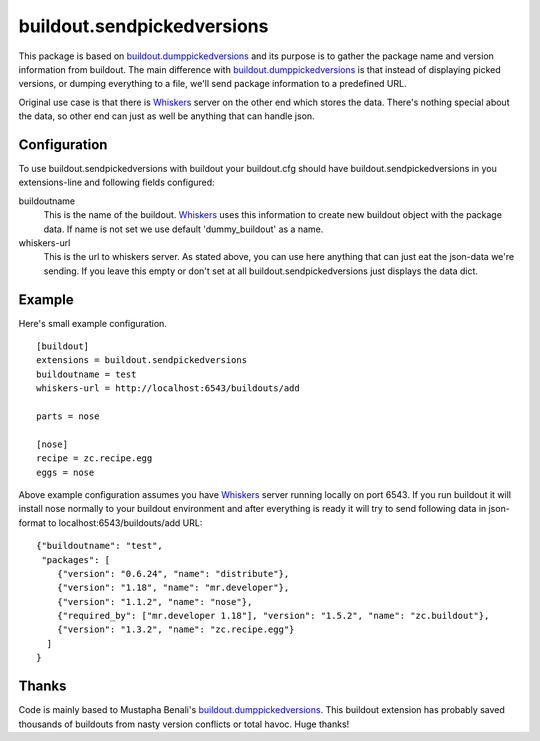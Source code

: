 buildout.sendpickedversions
===========================

This package is based on buildout.dumppickedversions_ and its purpose is to
gather the package name and version information from buildout. The main
difference with buildout.dumppickedversions_ is that instead of displaying
picked versions, or dumping everything to a file, we'll send package information
to a predefined URL.

Original use case is that there is Whiskers_ server on the other end which stores
the data. There's nothing special about the data, so other end can just as well
be anything that can handle json.


Configuration
-------------

To use buildout.sendpickedversions with buildout your buildout.cfg should have
buildout.sendpickedversions in you extensions-line and following fields
configured:

buildoutname
    This is the name of the buildout. Whiskers_ uses this information to create
    new buildout object with the package data. If name is not set we use default
    'dummy_buildout' as a name.

whiskers-url
    This is the url to whiskers server. As stated above, you can use here
    anything that can just eat the json-data we're sending. If you leave this
    empty or don't set at all buildout.sendpickedversions just displays the data
    dict.

Example
-------

Here's small example configuration. ::

    [buildout]
    extensions = buildout.sendpickedversions
    buildoutname = test
    whiskers-url = http://localhost:6543/buildouts/add

    parts = nose

    [nose]
    recipe = zc.recipe.egg
    eggs = nose

Above example configuration assumes you have Whiskers_ server running locally on
port 6543. If you run buildout it will install nose normally to your buildout
environment and after everything is ready it will try to send following data in
json-format to localhost:6543/buildouts/add URL: ::

    {"buildoutname": "test",
     "packages": [
        {"version": "0.6.24", "name": "distribute"},
        {"version": "1.18", "name": "mr.developer"},
        {"version": "1.1.2", "name": "nose"},
        {"required_by": ["mr.developer 1.18"], "version": "1.5.2", "name": "zc.buildout"},
        {"version": "1.3.2", "name": "zc.recipe.egg"}
      ]
    }

Thanks
------

Code is mainly based to Mustapha Benali's buildout.dumppickedversions_. This
buildout extension has probably saved thousands of buildouts from nasty version
conflicts or total havoc. Huge thanks!

.. _buildout.dumppickedversions: http://pypi.python.org/pypi/buildout.dumppickedversions
.. _Whiskers: http://github.com/pingviini/whiskers
